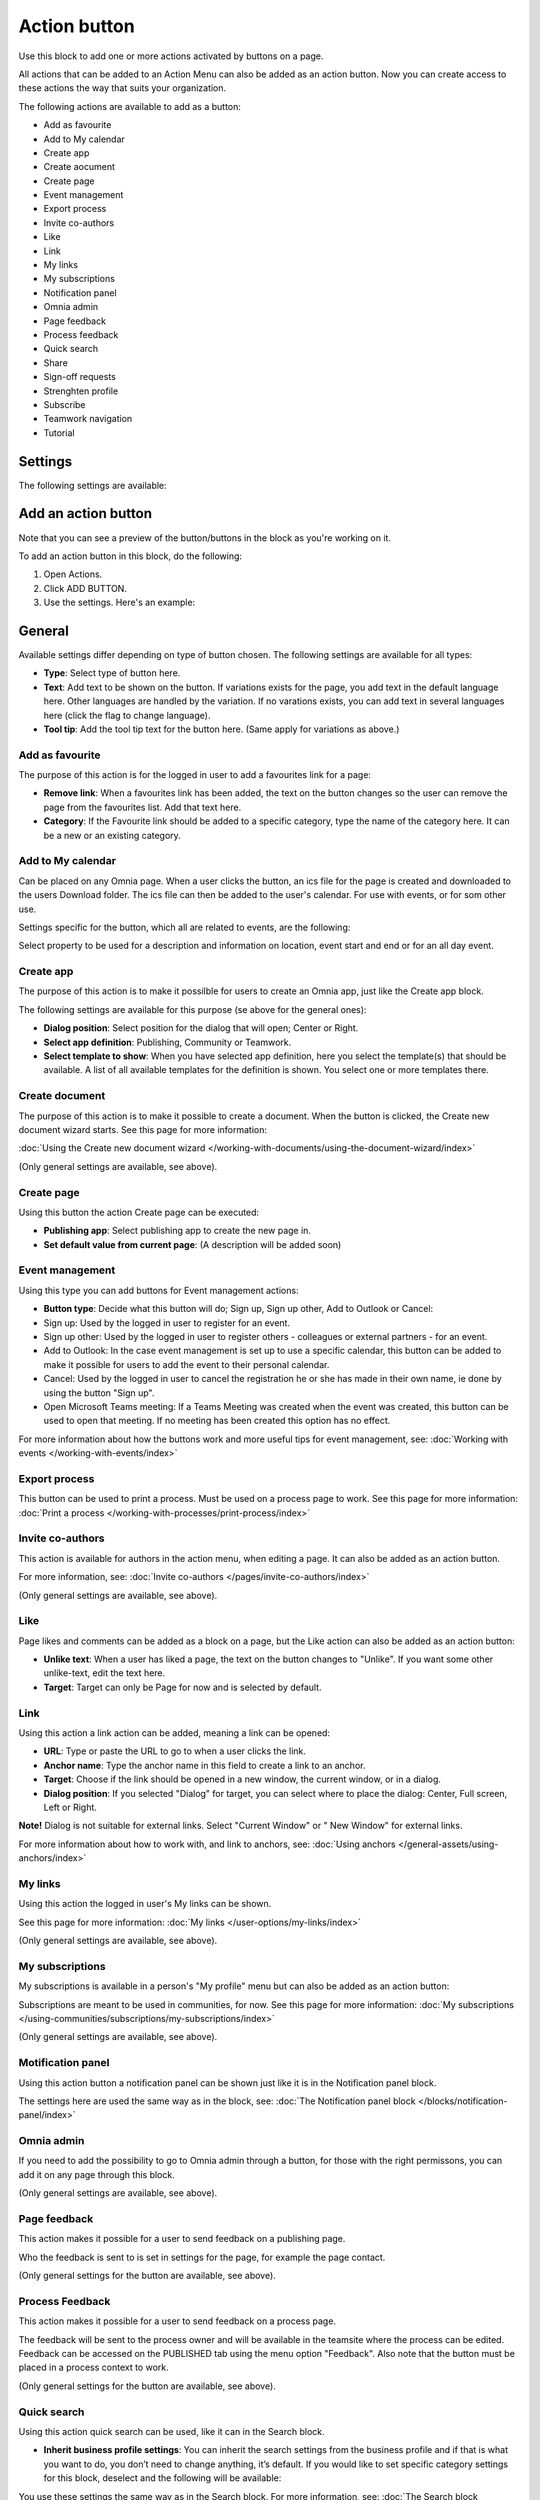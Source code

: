 Action button
=========================================

Use this block to add one or more actions activated by buttons on a page.

All actions that can be added to an Action Menu can also be added as an action button. Now you can create access to these actions the way that suits your organization.

The following actions are available to add as a button:

+ Add as favourite
+ Add to My calendar
+ Create app
+ Create aocument
+ Create page
+ Event management
+ Export process
+ Invite co-authors
+ Like
+ Link
+ My links
+ My subscriptions
+ Notification panel
+ Omnia admin
+ Page feedback
+ Process feedback
+ Quick search
+ Share
+ Sign-off requests
+ Strenghten profile
+ Subscribe
+ Teamwork navigation
+ Tutorial

Settings
***********
The following settings are available:

.. image:: action-button-v7-settings.png

Add an action button
***********************
Note that you can see a preview of the button/buttons in the block as you're working on it.

To add an action button in this block, do the following:

1. Open Actions.
2. Click ADD BUTTON.
3. Use the settings. Here's an example:

.. image:: action-button-v7-settings-v75.png

General
**********
Available settings differ depending on type of button chosen. The following settings are available for all types:

+ **Type**: Select type of button here. 
+ **Text**: Add text to be shown on the button. If variations exists for the page, you add text in the default language here. Other languages are handled by the variation. If no varations exists, you can add text in several languages here (click the flag to change language).
+ **Tool tip**: Add the tool tip text for the button here. (Same apply for variations as above.)

Add as favourite
------------------
The purpose of this action is for the logged in user to add a favourites link for a page:

.. image:: action-button-favourite-v75.png

+ **Remove link**: When a favourites link has been added, the text on the button changes so the user can remove the page from the favourites list. Add that text here. 
+ **Category**: If the Favourite link should be added to a specific category, type the name of the category here. It can be a new or an existing category.

Add to My calendar
--------------------
Can be placed on any Omnia page. When a user clicks the button, an ics file for the page is created and downloaded to the users Download folder. The ics file can then be added to the user's calendar. For use with events, or for som other use.

Settings specific for the button, which all are related to events, are the following:

.. image:: action-button-my-calendar-v75.png

Select property to be used for a description and information on location, event start and end or for an all day event.

Create app
------------
The purpose of this action is to make it possilble for users to create an Omnia app, just like the Create app block.

The following settings are available for this purpose (se above for the general ones):

.. image:: action-button-create-app-v75.png

+ **Dialog position**: Select position for the dialog that will open; Center or Right.
+ **Select app definition**: Publishing, Community or Teamwork.
+ **Select template to show**: When you have selected app definition, here you select the template(s) that should be available. A list of all available templates for the definition is shown. You select one or more templates there.

Create document
----------------
The purpose of this action is to make it possible to create a document. When the button is clicked, the Create new document wizard starts. See this page for more information:

:doc:`Using the Create new document wizard </working-with-documents/using-the-document-wizard/index>`

(Only general settings are available, see above).

Create page
-------------
Using this button the action Create page can be executed:

.. image:: action-button-create-page-v75.png

+ **Publishing app**: Select publishing app to create the new page in.
+ **Set default value from current page**: (A description will be added soon)

Event management
------------------
Using this type you can add buttons for Event management actions:

.. image:: action-button-event-management-v75.png

+ **Button type**: Decide what this button will do; Sign up, Sign up other, Add to Outlook or Cancel:

+ Sign up: Used by the logged in user to register for an event. 
+ Sign up other: Used by the logged in user to register others - colleagues or external partners - for an event.
+ Add to Outlook: In the case event management is set up to use a specific calendar, this button can be added to make it possible for users to add the event to their personal calendar.
+ Cancel: Used by the logged in user to cancel the registration he or she has made in their own name, ie done by using the button "Sign up".
+ Open Microsoft Teams meeting: If a Teams Meeting was created when the event was created, this button can be used to open that meeting. If no meeting has been created this option has no effect.

For more information about how the buttons work and more useful tips for event management, see: :doc:`Working with events </working-with-events/index>`

Export process
----------------
This button can be used to print a process. Must be used on a process page to work. See this page for more information: :doc:`Print a process </working-with-processes/print-process/index>`

Invite co-authors
-------------------
This action is available for authors in the action menu, when editing a page. It can also be added as an action button.

For more information, see: :doc:`Invite co-authors </pages/invite-co-authors/index>`

(Only general settings are available, see above).

Like
-------
Page likes and comments can be added as a block on a page, but the Like action can also be added as an action button:

.. image:: action-button-like-v75.png

+ **Unlike text**: When a user has liked a page, the text on the button changes to "Unlike". If you want some other unlike-text, edit the text here.
+ **Target**: Target can only be Page for now and is selected by default.

Link
------
Using this action a link action can be added, meaning a link can be opened:

.. image:: action-button-links-v75.png

+ **URL**: Type or paste the URL to go to when a user clicks the link. 
+ **Anchor name**: Type the anchor name in this field to create a link to an anchor.
+ **Target**: Choose if the link should be opened in a new window, the current window, or in a dialog. 
+ **Dialog position**: If you selected "Dialog" for target, you can select where to place the dialog: Center, Full screen, Left or Right. 

**Note!** Dialog is not suitable for external links. Select "Current Window" or " New Window" for external links.

For more information about how to work with, and link to anchors, see: :doc:`Using anchors </general-assets/using-anchors/index>`

My links
---------
Using this action the logged in user's My links can be shown.

See this page for more information: :doc:`My links </user-options/my-links/index>`

(Only general settings are available, see above).

My subscriptions
------------------
My subscriptions is available in a person's "My profile" menu but can also be added as an action button:

Subscriptions are meant to be used in communities, for now. See this page for more information: :doc:`My subscriptions </using-communities/subscriptions/my-subscriptions/index>`

(Only general settings are available, see above).

Motification panel
--------------------
Using this action button a notification panel can be shown just like it is in the Notification panel block.

.. image:: action-button-notification-panel-v75-frame.png

The settings here are used the same way as in the block, see: :doc:`The Notification panel block </blocks/notification-panel/index>`

Omnia admin
-------------
If you need to add the possibility to go to Omnia admin through a button, for those with the right permissons, you can add it on any page through this block.

(Only general settings are available, see above).

Page feedback
----------------
This action makes it possible for a user to send feedback on a publishing page.

Who the feedback is sent to is set in settings for the page, for example the page contact. 

(Only general settings for the button are available, see above).

Process Feedback
----------------------
This action makes it possible for a user to send feedback on a process page.

The feedback will be sent to the process owner and will be available in the teamsite where the process can be edited. Feedback can be accessed on the PUBLISHED tab using the menu option "Feedback". Also note that the button must be placed in a process context to work.

(Only general settings for the button are available, see above).

Quick search
---------------
Using this action quick search can be used, like it can in the Search block.

.. image:: action-button-quick-search-v75.png

+ **Inherit business profile settings**: You can inherit the search settings from the business profile and if that is what you want to do, you don’t need to change anything, it’s default. If you would like to set specific category settings for this block, deselect and the following will be available:

.. image:: action-button-quick-search-specific-v75.png

You use these settings the same way as in the Search block. For more information, see: :doc:`The Search block </blocks/search/index>`

Share
--------
Share can be available through the Likes and comments block, but can also be added as an action button:

.. image:: action-button-share-v75.png

+ **Share type**: Select in what way users should be able to share a link to this page; Email, Teams or Yammer.

**Note!** For sharing through Email to work, the recepient's account must be Email enabled.

Sign-off request
-----------------
Use this to add an action button for sign-off requests.

.. image:: action-button-sign-off-v75.png

+ **Type**: You can choose between "List of requested by me", "End-user sign-off" and "Create new request".

The "List of requested by me" displays all sign-off requests the logged in administrator has sent, indicating what has happened so far. Here's an example:

.. image:: requests-admin-list-v7.png

The colored dots indicates the number of answers: white for none, yellow for some and green for all that the request was sent to.

Also note the NEW REQUEST link at the bottom of the list. That link can be used do create a new sign-off request the same way as in Omnia admin, see the "Requests" link below.

An "End-user sign-off" button is used to make it possible for users to sign-off a page by clicking the button. If there is a sign-off request for a page, the button will be shown there, otherwise not.

The purpose of "Create new request" is to make it possible to create a new sign-off request on any page. When creating the button, select type of request that should be possible to create. The sign-off types are set up in Omnia admin, see: :doc:`Sign-off request types </admin-settings/tenant-settings/sign-off-requests-613/sign-off-types-613/index>`

A new request can be created the same way as described on this page: :doc:`Requests </admin-settings/tenant-settings/sign-off-requests-613/sign-off-request-requests-613/index>`

Strengthen profile
----------------------
Strengthen profile can be available as a block (Profile completion) or available in the action menu. It can also be added as an action button.

It works the same way as in the Profile completion block: :doc:`The Profile completion block </blocks/user-profile-completion/index>`

(Only general settings for the button are available, see above).

Subscribe
-----------
This action can be added to the menu in a community but can also be added as a button on a page for a community or a publishing channel, with these settings:

.. image:: action-button-subscribe-v75.png

+ **Unsubscribe text**: A "Subscribe" button changes the text automatically when a user has clicked the button. Unsubscribe is suggested but you can change the text to something else.  
+ **Subscription scope**: Select the scope here, meaning what the user actually subscribes to; the page in a community (= all changes to the page, even comments and best reply for knowledge pages), the publishing app, meaing the community app (= all new pages in the app, but not changes to existing pages) or the page collection for the community (= all new pages in the page collection, but not changes to existing pages). The scope can also be a publishing channel.
+ **Publishing channel**: If publishing channel was set as scope, use this list to select channel.

**Note!** Regarding publishing apps - subscription is only meant to be used in communities. For more information, see: :doc:`Subscriptions in Communities </using-communities/subscriptions/index>`

Teamwork navigation
---------------------
The purpose of this button is to create a teamwork navigation, like the one that can be availble from the workspace header.

.. image:: teamwork-navigation-button-all-v75-frame.png

You can add categories (tabs) to display and you can work with a number of details for what is actually shown under each category. Using the option "Create teamwork" you can decide if it should be possible to create an app from here, and how it will work in that case.

Note that a category is basically a team collaboration rollup, so if you think along this line when you edit the settings for a category, you're on the right track.

You can add categories this way:

+ Click ADD.

The following settings are available:

.. image:: teamwork-navigation-button-add-settings-v7.png

These are the same settings as used when editing header settings for workspace. See the heading "Teamwork navigation - additional settings" on this page for more information: :doc:`Header for workspace </admin-settings/business-group-settings/workplace/header/index>`

The following is available under "Create teamwork":

.. image:: teamwork-navigation-button-add-create-v75.png

+ **Show Create new site**: If it should not be possible to create a new site here, deselect this option. Note that the default for this option is selected.

When the above option is selected, the following settings are available:

+ **Label**: You can add another label (in any tenant language, click the flag) for the option if needed.
+ **Link**: If Omnia default settings are used, this field should be empty. If this link should other an other page than defaul, add the link here.
+ **Select app definition**: Choose the kind of app that should be possible to create here: Publishing, Community or Teamwork.
+ **Select template**: Select one or more templates that should be availble to chose from when creating the app. The templates are set up in Omnia Admin and different templates will be available depending on app definition selected.

You work with the settings here the same way as in the Create app block so additional information kan be found there: :doc:`The Create app block </blocks/create-app/index>`

Tutorial
---------
The purpose of this button is to add the possibility to open the tutorial for this page, if there is one. The button is not shown if there is no tutorial available.

(Only general settings for the button are available, see above).

For more information about tutorials, see: 

+ :doc:`Tutorial </admin-settings/tenant-settings/tutorial/index>`
+ :doc:`Tutorial implementation example </admin-settings/tenant-settings/tutorial/tutorial-implementation/index>`

Button Style
*******************
These settings are available for style (available to the right of GENERAL for most buttons, see image above):

.. image:: action-button-65-style.png

+ **Button style**: You can select Depressed, Flat or Raised as the style. Note that a flat button doesn't have any background color, so the text should normally be black for a flat button.
+ **Size**: The size of the button can be small, medium or large.
+ **Round**: For round button edges, select this option.
+ **Outline**: For an outlined button, select this option. Note that the outline has the same color as the text, and there's no background color, so the text color should normally be black, if you select Outline.
+ **Fill**: If the button should fill the whole width of the block, select this option.
+ **Background color and Text color**: Choose colors here. Note the comments about Flat button style and Outline above.
+ **Icon Type**: To add an icon to the buttton, first select the icon type here.
+ **Icon**: When you have selected the icon type, select the icon in this list. The icon is placed to the left of the button text.
+ **Icon Alignment**: Select the alignment of the buttons within the block area.

Style
******
These Style settings are available on the Style tab, below the Actions tab:

.. image:: action-button-style-v7.png

+ **Grouping type**: Here you can choose to group the buttons in the block, by selecting "Dropdown".
+ **Alignment**: Here you can set alignment for alla buttons in the block.

Layout
*********
The LAYOUT tab contains general settings, see: :doc:`General block settings </blocks/general-block-settings/index>`

Write
******
On this tab you decide if settings for the block (the buttons) should be available for editing in Write mode or not. 

.. image:: action-button-write-v7.png

Action button order
*********************
With several buttons in the block you can decide the order. Click the left-most icon and use drag and drop.

.. image:: action-button-order.png

Edit an action button
**********************
To edit a button, click the pen. To delete a button, click the dustbin. 

When editing a button, the same settings as when you create a new button is available, see above.

